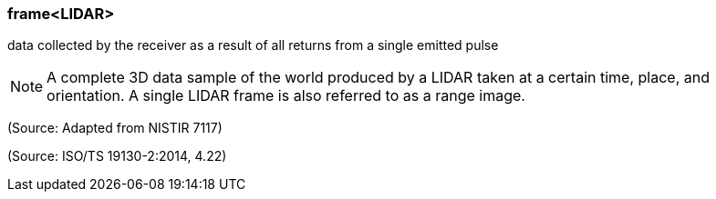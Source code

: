 === frame<LIDAR>

data collected by the receiver as a result of all returns from a single emitted pulse

NOTE: A complete 3D data sample of the world produced by a LIDAR taken at a certain time, place, and orientation. A single LIDAR frame is also referred to as a range image.

(Source: Adapted from NISTIR 7117)

(Source: ISO/TS 19130-2:2014, 4.22)

